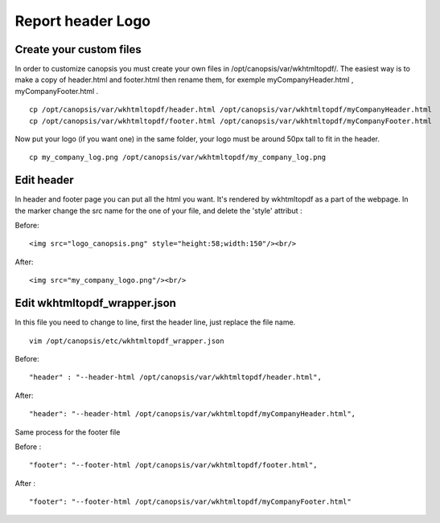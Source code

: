 ﻿Report header Logo
==================

Create your custom files
------------------------

In order to customize canopsis you must create your own files in
/opt/canopsis/var/wkhtmltopdf/. The easiest way is to make a copy of
header.html and footer.html then rename them, for exemple
myCompanyHeader.html , myCompanyFooter.html .

::

    cp /opt/canopsis/var/wkhtmltopdf/header.html /opt/canopsis/var/wkhtmltopdf/myCompanyHeader.html
    cp /opt/canopsis/var/wkhtmltopdf/footer.html /opt/canopsis/var/wkhtmltopdf/myCompanyFooter.html

Now put your logo (if you want one) in the same folder, your logo must
be around 50px tall to fit in the header.

::

    cp my_company_log.png /opt/canopsis/var/wkhtmltopdf/my_company_log.png

Edit header
------------

In header and footer page you can put all the html you want. It's
rendered by wkhtmltopdf as a part of the webpage. In the marker change
the src name for the one of your file, and delete the 'style' attribut :

Before:

::

    <img src="logo_canopsis.png" style="height:58;width:150"/><br/>

After:

::

    <img src="my_company_logo.png"/><br/>

Edit wkhtmltopdf\_wrapper.json
------------------------------

In this file you need to change to line, first the header line, just
replace the file name.

::

    vim /opt/canopsis/etc/wkhtmltopdf_wrapper.json

Before:

::

    "header" : "--header-html /opt/canopsis/var/wkhtmltopdf/header.html",

After:

::

    "header": "--header-html /opt/canopsis/var/wkhtmltopdf/myCompanyHeader.html",

Same process for the footer file

Before :

::

    "footer": "--footer-html /opt/canopsis/var/wkhtmltopdf/footer.html",

After :

::

    "footer": "--footer-html /opt/canopsis/var/wkhtmltopdf/myCompanyFooter.html"